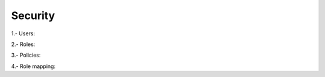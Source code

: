 .. Copyright (C) 2020 Wazuh, Inc.

.. _kibana_security:

Security
========

.. versionadded:: 4.0.0


1.- Users:

.. thumbnail:: ../../../images/kibana-app/features/security/users.png
  :align: center
  :width: 100%

2.- Roles:

.. thumbnail:: ../../../images/kibana-app/features/security/roles.png
  :align: center
  :width: 100%

3.- Policies: 

.. thumbnail:: ../../../images/kibana-app/features/security/policies.png
  :align: center
  :width: 100%

4.- Role mapping: 

.. thumbnail:: ../../../images/kibana-app/features/security/role-mapping.png
  :align: center
  :width: 100%

